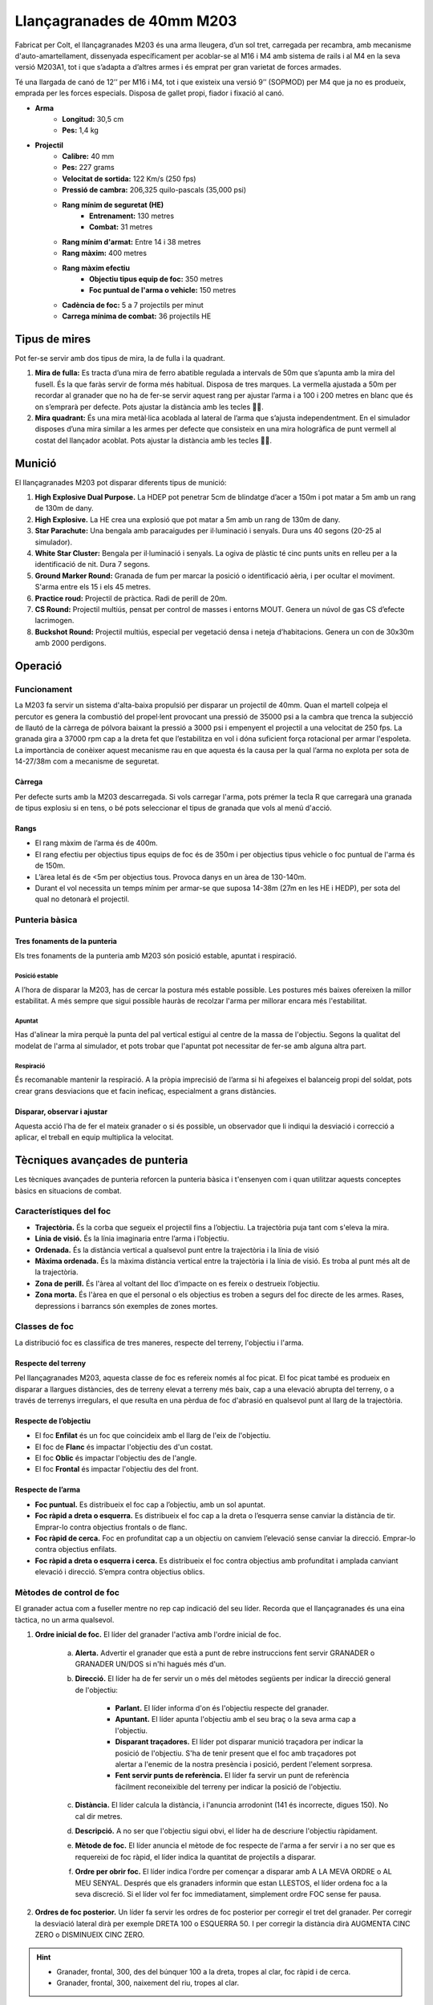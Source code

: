 Llançagranades de 40mm M203
===========================

Fabricat per Colt, el llançagranades M203 és una arma lleugera, d’un sol tret, carregada per recambra, amb mecanisme d'auto-amartellament, dissenyada específicament per acoblar-se al M16 i M4 amb sistema de rails i al M4 en la seva versió M203A1, tot i que s’adapta a d’altres armes i és emprat per gran varietat de forces armades. 

Té una llargada de canó de 12’’ per M16 i M4, tot i que existeix una versió 9’’ (SOPMOD) per M4 que ja no es produeix, emprada per les forces especials. Disposa de gallet propi, fiador i fixació al canó. 

.. image:: ../_imatges/ebc_m203_01.jpg

* **Arma**
    * **Longitud:** 30,5 cm
    * **Pes:** 1,4 kg
* **Projectil**
    * **Calibre:** 40 mm
    * **Pes:** 227 grams
    * **Velocitat de sortida:** 122 Km/s (250 fps)
    * **Pressió de cambra:** 206,325 quilo-pascals (35,000 psi)
    * **Rang mínim de seguretat (HE)**
        - **Entrenament:** 130 metres
        - **Combat:** 31 metres
    * **Rang mínim d'armat:** Entre 14 i 38 metres
    * **Rang màxim:** 400 metres
    * **Rang màxim efectiu**
          - **Objectiu tipus equip de foc:** 350 metres
          - **Foc puntual de l'arma o vehicle:** 150 metres
    * **Cadència de foc:** 5 a 7 projectils per minut
    * **Carrega mínima de combat:** 36 projectils HE

Tipus de mires
##############

Pot fer-se servir amb dos tipus de mira, la de fulla i la quadrant.

1. **Mira de fulla:** Es tracta d’una mira de ferro abatible regulada a intervals de 50m que s’apunta amb la mira del fusell. És la que faràs servir de forma més habitual. Disposa de tres marques. La vermella ajustada a 50m per recordar al granader que no ha de fer-se servir aquest rang per ajustar l’arma i a 100 i 200 metres en blanc que és on s’emprarà per defecte. Pots ajustar la distància amb les tecles .

2. **Mira quadrant:** És una mira metàl·lica acoblada al lateral de l’arma que s’ajusta independentment. En el simulador disposes d’una mira similar a les armes per defecte que consisteix en una mira hologràfica de punt vermell al costat del llançador acoblat. Pots ajustar la distància amb les tecles .

.. image:: ../_imatges/ebc_m203_02.jpg

Munició
#######

El llançagranades M203 pot disparar diferents tipus de munició:

1. **High Explosive Dual Purpose.** La HDEP pot penetrar 5cm de blindatge d’acer a 150m i pot matar a 5m amb un rang de 130m de dany.
2. **High Explosive.** La HE crea una explosió que pot matar a 5m amb un rang de 130m de dany.
3. **Star Parachute:** Una bengala amb paracaigudes per il·luminació i senyals. Dura uns 40 segons (20-25 al simulador).
4. **White Star Cluster:** Bengala per il·luminació i senyals. La ogiva de plàstic té cinc punts units en relleu per a la identificació de nit. Dura 7 segons.
5. **Ground Marker Round:** Granada de fum per marcar la posició o identificació aèria, i per ocultar el moviment. S'arma entre els 15 i els 45 metres.
6. **Practice roud:** Projectil de pràctica. Radi de perill de 20m.
7. **CS Round:** Projectil multiús, pensat per control de masses i entorns MOUT. Genera un núvol de gas CS d’efecte lacrimogen.
8. **Buckshot Round:** Projectil multiús, especial per vegetació densa i neteja d’habitacions. Genera un con de 30x30m amb 2000 perdigons.

Operació
########

Funcionament
------------

La M203 fa servir un sistema d'alta-baixa propulsió per disparar un projectil de 40mm. Quan el martell colpeja el percutor es genera la combustió del propel·lent  provocant una pressió de 35000 psi a la cambra que trenca la subjecció de llautó de la càrrega de pólvora baixant la pressió a 3000 psi i empenyent el projectil a una velocitat de 250 fps. La granada gira a 37000 rpm cap a la dreta fet que l’estabilitza en vol i dóna suficient força rotacional per armar l'espoleta. La importància de conèixer aquest mecanisme rau en que aquesta és la causa per la qual l’arma no explota per sota de 14-27/38m com a mecanisme de seguretat.

Càrrega
~~~~~~~

Per defecte surts amb la M203 descarregada. Si vols carregar l'arma, pots prémer  la tecla R que carregarà una granada de tipus explosiu si en tens, o bé pots seleccionar el tipus de granada que vols al menú d'acció.

Rangs
~~~~~

* El rang màxim de l’arma és de 400m.
* El rang efectiu per objectius tipus equips de foc és de 350m i per objectius tipus vehicle o foc puntual de l'arma és de 150m.
* L’àrea letal és de <5m per objectius tous. Provoca danys en un àrea de 130-140m.
* Durant el vol necessita un temps mínim per armar-se que suposa 14-38m (27m en les HE i HEDP), per sota del qual no detonarà el projectil.

Punteria bàsica
---------------

Tres fonaments de la punteria
~~~~~~~~~~~~~~~~~~~~~~~~~~~~~

Els tres fonaments de la punteria amb M203 són posició estable, apuntat i respiració.

Posició estable
```````````````

A l’hora de disparar la M203, has de cercar la postura més estable possible. Les postures més baixes ofereixen la millor estabilitat. A més sempre que sigui possible hauràs de recolzar l'arma per millorar encara més l'estabilitat.

Apuntat
```````

Has d'alinear la mira perquè la punta del pal vertical estigui al centre de la massa de l'objectiu. Segons la qualitat del modelat de l'arma al simulador, et pots trobar que l'apuntat pot necessitar de fer-se amb alguna altra part.

Respiració
``````````

És recomanable mantenir la respiració. A la pròpia imprecisió de l’arma si hi afegeixes el balanceig propi del soldat, pots crear grans desviacions que et facin ineficaç, especialment a grans distàncies.

Disparar, observar i ajustar
~~~~~~~~~~~~~~~~~~~~~~~~~~~~

Aquesta acció l’ha de fer el mateix granader o si és possible, un observador que li indiqui la desviació i correcció a aplicar, el treball en equip multiplica la velocitat.

Tècniques avançades de punteria
###############################

Les tècniques avançades de punteria reforcen la punteria bàsica i t'ensenyen com i quan utilitzar aquests conceptes bàsics en situacions de combat.

Característiques del foc
------------------------

* **Trajectòria.** És la corba que segueix el projectil fins a l’objectiu. La trajectòria puja tant com s'eleva la mira.
* **Línia de visió.** És la línia imaginaria entre l’arma i l’objectiu.
* **Ordenada.** És la distància vertical a qualsevol punt entre la trajectòria i la línia de visió
* **Màxima ordenada.** És la màxima distància vertical entre la trajectòria i la línia de visió. Es troba al punt més alt de la trajectòria.
* **Zona de perill.** És l'àrea al voltant del lloc d’impacte on es fereix o destrueix l’objectiu.
* **Zona morta.** És l'àrea en que el personal o els objectius es troben a segurs del foc directe de les armes. Rases, depressions i barrancs són exemples de zones mortes.

Classes de foc
--------------

La distribució foc es classifica de tres maneres, respecte del terreny, l'objectiu i l'arma.

Respecte del terreny
~~~~~~~~~~~~~~~~~~~~

Pel llançagranades M203, aquesta classe de foc es refereix només al foc picat. El foc picat també es produeix en disparar a llargues distàncies, des de terreny elevat a terreny més baix, cap a una elevació abrupta del terreny, o a través de terrenys irregulars, el que resulta en una pèrdua de foc d'abrasió en qualsevol punt al llarg de la trajectòria.


Respecte de l’objectiu
~~~~~~~~~~~~~~~~~~~~~~

* El foc **Enfilat** és un foc que coincideix amb el llarg de l'eix de l'objectiu.
* El foc de **Flanc** és impactar l'objectiu des d'un costat.
* El foc **Oblic** és impactar l'objectiu des de l'angle.
* El foc **Frontal** és impactar l'objectiu des del front.


Respecte de l’arma
~~~~~~~~~~~~~~~~~~

* **Foc puntual.** Es distribueix el foc cap a l’objectiu, amb un sol apuntat.
* **Foc ràpid a dreta o esquerra.** Es distribueix el foc cap a la dreta o l’esquerra sense canviar la distància de tir. Emprar-lo contra objectius frontals o de flanc.
* **Foc ràpid de cerca.** Foc en profunditat cap a un objectiu on canviem l’elevació sense canviar la direcció. Emprar-lo contra objectius enfilats.
* **Foc ràpid a dreta o esquerra i cerca.** Es distribueix el foc contra objectius amb profunditat i amplada canviant elevació i direcció. S’empra contra objectius oblics.

Mètodes de control de foc
-------------------------

El granader actua com a fuseller mentre no rep cap indicació del seu líder. Recorda que el llançagranades és una eina tàctica, no un arma qualsevol.

1. **Ordre inicial de foc.** El líder del granader l'activa amb l'ordre inicial de foc.
  
    a) **Alerta.** Advertir el granader que està a punt de rebre instruccions fent servir GRANADER o GRANADER UN/DOS si n'hi hagués més d'un.
       
    b) **Direcció.** El líder ha de fer servir un o més del mètodes següents per indicar la direcció general de l'objectiu:

        - **Parlant.** El líder informa d'on és l'objectiu respecte del granader.
        - **Apuntant.** El líder apunta l'objectiu amb el seu braç o la seva arma cap a l'objectiu.
        - **Disparant traçadores.** El líder pot disparar munició traçadora per indicar la posició de l'objectiu. S'ha de tenir present que el foc amb traçadores pot alertar a l'enemic de la nostra presència i posició, perdent l'element sorpresa.
        - **Fent servir punts de referència.** El líder fa servir un punt de referència fàcilment reconeixible del terreny per indicar la posició de l'objectiu. 
                     
    c) **Distància.** El líder calcula la distància, i l'anuncia arrodonint (141 és incorrecte, digues 150). No cal dir metres.

    d) **Descripció.** A no ser que l'objectiu sigui obvi, el líder ha de descriure l'objectiu ràpidament.
           
    e) **Mètode de foc.** El líder anuncia el mètode de foc respecte de l'arma a fer servir i a no ser que es requereixi de foc ràpid, el líder indica la quantitat de projectils a disparar.
           
    f) **Ordre per obrir foc.** El líder indica l'ordre per començar a disparar amb A LA MEVA ORDRE o AL MEU SENYAL. Després que els granaders informin que estan LLESTOS, el líder ordena foc a la seva discreció. Si el líder vol fer foc immediatament, simplement ordre FOC sense fer pausa.

2. **Ordres de foc posterior.** Un líder fa servir les ordres de foc posterior per corregir el tret del granader. Per corregir la desviació lateral dirà per exemple DRETA 100 o ESQUERRA 50. I per corregir la distància dirà AUGMENTA CINC ZERO o DISMINUEIX CINC ZERO.

.. Hint::
    * Granader, frontal, 300, des del búnquer 100 a la dreta, tropes al clar, foc ràpid i de cerca.
    * Granader, frontal, 300, naixement del riu, tropes al clar.

Aplicació del foc
-----------------

L'aplicació de foc es refereix als mètodes del granader que pot utilitzar per cobrir per complet i de manera efectiva una àrea objectiu. 


* **Supressió.** El granader aplica foc de supressió sobre l'objectiu per evitar que  l'enemic pugui veure, disparar o seguir objectius. Es pot fer mitjançant foc directe cap a l’objectiu o foc indirecte dirigit prou a prop de l’enemic.
       
* **Foc de vigilància.** Es tracta d’un tipus de foc que pretén ocultar el moviment dels altres soldats. En aquesta situació el granader està realitzant quatre tasques:
       
    a) Suport a l'escamot cobrint els espais morts.
    b) Observes la ruta i plans de l’escamot.
    c) Selecciones i observen posicions enemigues contínuament.
    d) Determines on obtenir les millors posicions de llançagranades.
       
* **Foc d’àrea i puntual.** El granader ha de tenir en compte el punt d’apuntat i la direcció. El punt d’apuntat inicial se situarà al centre de l’objectiu i si es pot, tant prop com es pugui del líder o les comunicacions enemigues. Cal cercar aquells punts que maximitzin el radi d’efecte. Segons els punts d’impacte, el granader corregirà els següents trets. 
       
* **Visibilitat limitada.** La visibilitat limitada degrada l'eficàcia del foc, degut a que el granader no pot detectar i identificar objectius i el líder no pot controlar el foc de forma efectiva. L’us per part del líder de traçadores pot ser emprat per corregir aquesta situació.
       
* **Foc superposat.** És un tipus de foc en el que el granader dispara amb una trajectòria per sobre de tropes amigues només quan el líder ho ordeni així específicament. Mai es realitzarà aquest tipus de foc a través d’arbres, ja que l’impacte accidental de la munició a partir dels 14 metres pot detonar-la i produir danys.
